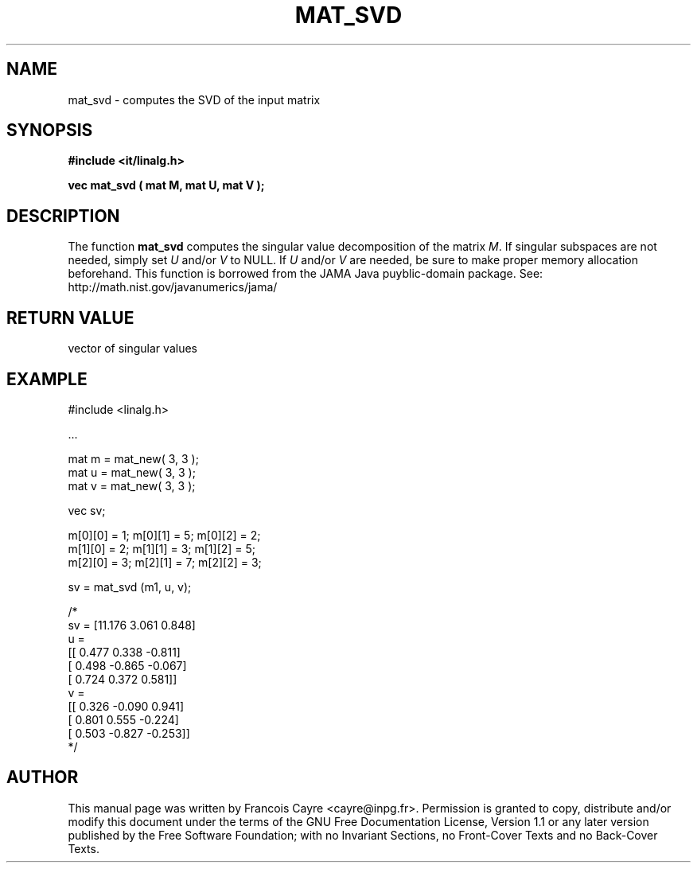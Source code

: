 .\" This manpage has been automatically generated by docbook2man 
.\" from a DocBook document.  This tool can be found at:
.\" <http://shell.ipoline.com/~elmert/comp/docbook2X/> 
.\" Please send any bug reports, improvements, comments, patches, 
.\" etc. to Steve Cheng <steve@ggi-project.org>.
.TH "MAT_SVD" "3" "01 August 2006" "" ""

.SH NAME
mat_svd \- computes the SVD of the input matrix
.SH SYNOPSIS
.sp
\fB#include <it/linalg.h>
.sp
vec mat_svd ( mat M, mat U, mat V
);
\fR
.SH "DESCRIPTION"
.PP
The function \fBmat_svd\fR computes the singular value decomposition of the matrix \fIM\fR\&. If singular subspaces are not needed, simply set \fIU\fR and/or \fIV\fR to NULL. If \fIU\fR and/or \fIV\fR are needed, be sure to make proper memory allocation beforehand. 
This function is borrowed from the JAMA Java puyblic-domain package. 
See: http://math.nist.gov/javanumerics/jama/  
.SH "RETURN VALUE"
.PP
vector of singular values
.SH "EXAMPLE"

.nf

#include <linalg.h>

\&...

mat m = mat_new( 3, 3 ); 
mat u = mat_new( 3, 3 ); 
mat v = mat_new( 3, 3 ); 

vec sv; 

m[0][0] = 1;   m[0][1] = 5;   m[0][2] = 2; 
m[1][0] = 2;   m[1][1] = 3;   m[1][2] = 5; 
m[2][0] = 3;   m[2][1] = 7;   m[2][2] = 3; 

sv = mat_svd (m1, u, v); 

/* 
sv = [11.176 3.061 0.848] 
u =  
[[    0.477     0.338    -0.811]
 [    0.498    -0.865    -0.067]
 [    0.724     0.372     0.581]]
v = 
[[    0.326    -0.090     0.941]
 [    0.801     0.555    -0.224]
 [    0.503    -0.827    -0.253]]
*/
.fi
.SH "AUTHOR"
.PP
This manual page was written by Francois Cayre <cayre@inpg.fr>\&.
Permission is granted to copy, distribute and/or modify this
document under the terms of the GNU Free
Documentation License, Version 1.1 or any later version
published by the Free Software Foundation; with no Invariant
Sections, no Front-Cover Texts and no Back-Cover Texts.
